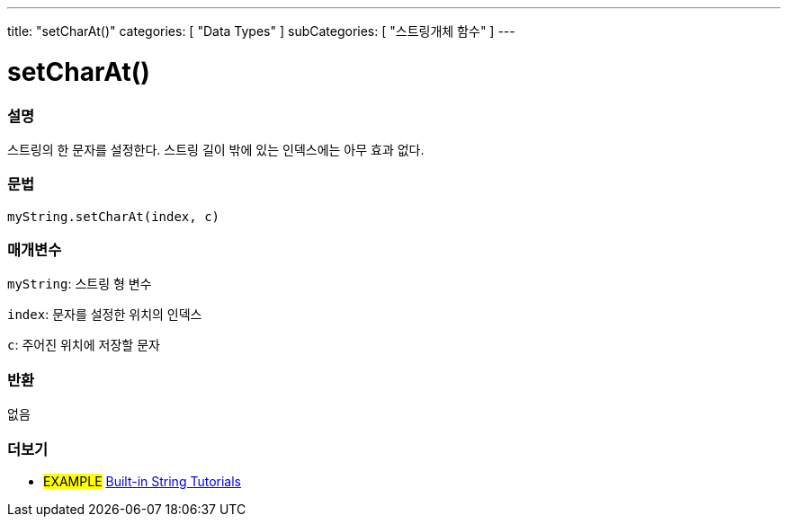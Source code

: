 ---
title: "setCharAt()"
categories: [ "Data Types" ]
subCategories: [ "스트링개체 함수" ]
---





= setCharAt()


// OVERVIEW SECTION STARTS
[#overview]
--

[float]
=== 설명
스트링의 한 문자를 설정한다. 스트링 길이 밖에 있는 인덱스에는 아무 효과 없다.
[%hardbreaks]


[float]
=== 문법
`myString.setCharAt(index, c)`

[float]
=== 매개변수
`myString`: 스트링 형 변수

`index`: 문자를 설정한 위치의 인덱스

`c`: 주어진 위치에 저장할 문자


[float]
=== 반환
없음

--
// OVERVIEW SECTION ENDS



// HOW TO USE SECTION ENDS


// SEE ALSO SECTION
[#see_also]
--

[float]
=== 더보기

[role="example"]
* #EXAMPLE# https://www.arduino.cc/en/Tutorial/BuiltInExamples#strings[Built-in String Tutorials^]
--
// SEE ALSO SECTION ENDS
